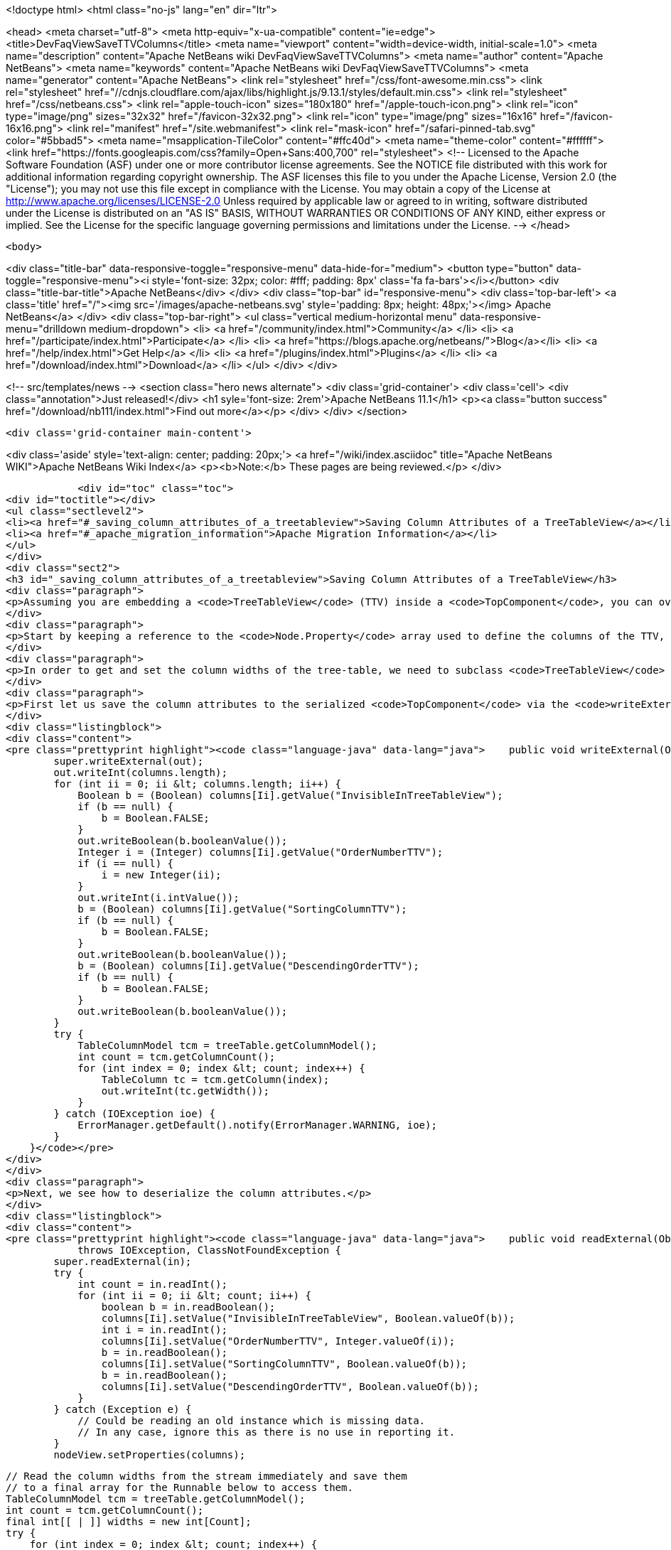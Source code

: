 

<!doctype html>
<html class="no-js" lang="en" dir="ltr">
    
<head>
    <meta charset="utf-8">
    <meta http-equiv="x-ua-compatible" content="ie=edge">
    <title>DevFaqViewSaveTTVColumns</title>
    <meta name="viewport" content="width=device-width, initial-scale=1.0">
    <meta name="description" content="Apache NetBeans wiki DevFaqViewSaveTTVColumns">
    <meta name="author" content="Apache NetBeans">
    <meta name="keywords" content="Apache NetBeans wiki DevFaqViewSaveTTVColumns">
    <meta name="generator" content="Apache NetBeans">
    <link rel="stylesheet" href="/css/font-awesome.min.css">
     <link rel="stylesheet" href="//cdnjs.cloudflare.com/ajax/libs/highlight.js/9.13.1/styles/default.min.css"> 
    <link rel="stylesheet" href="/css/netbeans.css">
    <link rel="apple-touch-icon" sizes="180x180" href="/apple-touch-icon.png">
    <link rel="icon" type="image/png" sizes="32x32" href="/favicon-32x32.png">
    <link rel="icon" type="image/png" sizes="16x16" href="/favicon-16x16.png">
    <link rel="manifest" href="/site.webmanifest">
    <link rel="mask-icon" href="/safari-pinned-tab.svg" color="#5bbad5">
    <meta name="msapplication-TileColor" content="#ffc40d">
    <meta name="theme-color" content="#ffffff">
    <link href="https://fonts.googleapis.com/css?family=Open+Sans:400,700" rel="stylesheet"> 
    <!--
        Licensed to the Apache Software Foundation (ASF) under one
        or more contributor license agreements.  See the NOTICE file
        distributed with this work for additional information
        regarding copyright ownership.  The ASF licenses this file
        to you under the Apache License, Version 2.0 (the
        "License"); you may not use this file except in compliance
        with the License.  You may obtain a copy of the License at
        http://www.apache.org/licenses/LICENSE-2.0
        Unless required by applicable law or agreed to in writing,
        software distributed under the License is distributed on an
        "AS IS" BASIS, WITHOUT WARRANTIES OR CONDITIONS OF ANY
        KIND, either express or implied.  See the License for the
        specific language governing permissions and limitations
        under the License.
    -->
</head>


    <body>
        

<div class="title-bar" data-responsive-toggle="responsive-menu" data-hide-for="medium">
    <button type="button" data-toggle="responsive-menu"><i style='font-size: 32px; color: #fff; padding: 8px' class='fa fa-bars'></i></button>
    <div class="title-bar-title">Apache NetBeans</div>
</div>
<div class="top-bar" id="responsive-menu">
    <div class='top-bar-left'>
        <a class='title' href="/"><img src='/images/apache-netbeans.svg' style='padding: 8px; height: 48px;'></img> Apache NetBeans</a>
    </div>
    <div class="top-bar-right">
        <ul class="vertical medium-horizontal menu" data-responsive-menu="drilldown medium-dropdown">
            <li> <a href="/community/index.html">Community</a> </li>
            <li> <a href="/participate/index.html">Participate</a> </li>
            <li> <a href="https://blogs.apache.org/netbeans/">Blog</a></li>
            <li> <a href="/help/index.html">Get Help</a> </li>
            <li> <a href="/plugins/index.html">Plugins</a> </li>
            <li> <a href="/download/index.html">Download</a> </li>
        </ul>
    </div>
</div>


        
<!-- src/templates/news -->
<section class="hero news alternate">
    <div class='grid-container'>
        <div class='cell'>
            <div class="annotation">Just released!</div>
            <h1 syle='font-size: 2rem'>Apache NetBeans 11.1</h1>
            <p><a class="button success" href="/download/nb111/index.html">Find out more</a></p>
        </div>
    </div>
</section>

        <div class='grid-container main-content'>
            
<div class='aside' style='text-align: center; padding: 20px;'>
    <a href="/wiki/index.asciidoc" title="Apache NetBeans WIKI">Apache NetBeans Wiki Index</a>
    <p><b>Note:</b> These pages are being reviewed.</p>
</div>

            <div id="toc" class="toc">
<div id="toctitle"></div>
<ul class="sectlevel2">
<li><a href="#_saving_column_attributes_of_a_treetableview">Saving Column Attributes of a TreeTableView</a></li>
<li><a href="#_apache_migration_information">Apache Migration Information</a></li>
</ul>
</div>
<div class="sect2">
<h3 id="_saving_column_attributes_of_a_treetableview">Saving Column Attributes of a TreeTableView</h3>
<div class="paragraph">
<p>Assuming you are embedding a <code>TreeTableView</code> (TTV) inside a <code>TopComponent</code>, you can override the <code>readExternal(ObjectInput)</code> and <code>writeExternal(ObjectOutput)</code> methods for preserving the attributes of the columns in your TTV (e.g. the column ordering, sorted-ness, sorting order, visibility, and width).</p>
</div>
<div class="paragraph">
<p>Start by keeping a reference to the <code>Node.Property</code> array used to define the columns of the TTV, since there is no way to get those properties from the TTV (i.e. there is no <code>getProperties()</code> method). The examples below will refer to this <code>Node.Property</code> array as "columns".</p>
</div>
<div class="paragraph">
<p>In order to get and set the column widths of the tree-table, we need to subclass <code>TreeTableView</code> and provide a <code>getTable()</code> method that returns the <code>treeTable</code> protected field of the <code>TreeTableView</code> class. In the examples below, this reference will be referred to as <code>treeTable</code> for brevity.</p>
</div>
<div class="paragraph">
<p>First let us save the column attributes to the serialized <code>TopComponent</code> via the <code>writeExternal()</code> method.</p>
</div>
<div class="listingblock">
<div class="content">
<pre class="prettyprint highlight"><code class="language-java" data-lang="java">    public void writeExternal(ObjectOutput out) throws IOException {
        super.writeExternal(out);
        out.writeInt(columns.length);
        for (int ii = 0; ii &lt; columns.length; ii++) {
            Boolean b = (Boolean) columns[Ii].getValue("InvisibleInTreeTableView");
            if (b == null) {
                b = Boolean.FALSE;
            }
            out.writeBoolean(b.booleanValue());
            Integer i = (Integer) columns[Ii].getValue("OrderNumberTTV");
            if (i == null) {
                i = new Integer(ii);
            }
            out.writeInt(i.intValue());
            b = (Boolean) columns[Ii].getValue("SortingColumnTTV");
            if (b == null) {
                b = Boolean.FALSE;
            }
            out.writeBoolean(b.booleanValue());
            b = (Boolean) columns[Ii].getValue("DescendingOrderTTV");
            if (b == null) {
                b = Boolean.FALSE;
            }
            out.writeBoolean(b.booleanValue());
        }
        try {
            TableColumnModel tcm = treeTable.getColumnModel();
            int count = tcm.getColumnCount();
            for (int index = 0; index &lt; count; index++) {
                TableColumn tc = tcm.getColumn(index);
                out.writeInt(tc.getWidth());
            }
        } catch (IOException ioe) {
            ErrorManager.getDefault().notify(ErrorManager.WARNING, ioe);
        }
    }</code></pre>
</div>
</div>
<div class="paragraph">
<p>Next, we see how to deserialize the column attributes.</p>
</div>
<div class="listingblock">
<div class="content">
<pre class="prettyprint highlight"><code class="language-java" data-lang="java">    public void readExternal(ObjectInput in)
            throws IOException, ClassNotFoundException {
        super.readExternal(in);
        try {
            int count = in.readInt();
            for (int ii = 0; ii &lt; count; ii++) {
                boolean b = in.readBoolean();
                columns[Ii].setValue("InvisibleInTreeTableView", Boolean.valueOf(b));
                int i = in.readInt();
                columns[Ii].setValue("OrderNumberTTV", Integer.valueOf(i));
                b = in.readBoolean();
                columns[Ii].setValue("SortingColumnTTV", Boolean.valueOf(b));
                b = in.readBoolean();
                columns[Ii].setValue("DescendingOrderTTV", Boolean.valueOf(b));
            }
        } catch (Exception e) {
            // Could be reading an old instance which is missing data.
            // In any case, ignore this as there is no use in reporting it.
        }
        nodeView.setProperties(columns);

        // Read the column widths from the stream immediately and save them
        // to a final array for the Runnable below to access them.
        TableColumnModel tcm = treeTable.getColumnModel();
        int count = tcm.getColumnCount();
        final int[[ | ]] widths = new int[Count];
        try {
            for (int index = 0; index &lt; count; index++) {
                widths[Index] = in.readInt();
            }
        } catch (IOException ioe) {
            // Could be reading an old instance which is missing data.
            // In any case, ignore this as there is no use in reporting it
            // (and return immediately so as not to invoke the runnable).
            return;
        }

        // Changing Swing widgets must be done on the AWT event thread.
        EventQueue.invokeLater(new Runnable() {
            public void run() {
                // TreeTableView prohibits moving the tree
                // column, so it is always offset zero.
                setTreePreferredWidth(widths[0]);
                for (int index = 1; index &lt; widths.length; index++) {
                    setTableColumnPreferredWidth(index - 1, widths[Index]);
                }
            }
        });
    }</code></pre>
</div>
</div>
</div>
<div class="sect2">
<h3 id="_apache_migration_information">Apache Migration Information</h3>
<div class="paragraph">
<p>The content in this page was kindly donated by Oracle Corp. to the
Apache Software Foundation.</p>
</div>
<div class="paragraph">
<p>This page was exported from <a href="http://wiki.netbeans.org/DevFaqViewSaveTTVColumns">http://wiki.netbeans.org/DevFaqViewSaveTTVColumns</a> ,
that was last modified by NetBeans user Jtulach
on 2010-07-24T19:14:04Z.</p>
</div>
<div class="paragraph">
<p><strong>NOTE:</strong> This document was automatically converted to the AsciiDoc format on 2018-02-07, and needs to be reviewed.</p>
</div>
</div>
            
<section class='tools'>
    <ul class="menu align-center">
        <li><a title="Facebook" href="https://www.facebook.com/NetBeans"><i class="fa fa-md fa-facebook"></i></a></li>
        <li><a title="Twitter" href="https://twitter.com/netbeans"><i class="fa fa-md fa-twitter"></i></a></li>
        <li><a title="Github" href="https://github.com/apache/netbeans"><i class="fa fa-md fa-github"></i></a></li>
        <li><a title="YouTube" href="https://www.youtube.com/user/netbeansvideos"><i class="fa fa-md fa-youtube"></i></a></li>
        <li><a title="Slack" href="https://tinyurl.com/netbeans-slack-signup/"><i class="fa fa-md fa-slack"></i></a></li>
        <li><a title="JIRA" href="https://issues.apache.org/jira/projects/NETBEANS/summary"><i class="fa fa-mf fa-bug"></i></a></li>
    </ul>
    <ul class="menu align-center">
        
        <li><a href="https://github.com/apache/netbeans-website/blob/master/netbeans.apache.org/src/content/wiki/DevFaqViewSaveTTVColumns.asciidoc" title="See this page in github"><i class="fa fa-md fa-edit"></i> See this page in GitHub.</a></li>
    </ul>
</section>

        </div>
        

<div class='grid-container incubator-area' style='margin-top: 64px'>
    <div class='grid-x grid-padding-x'>
        <div class='large-auto cell text-center'>
            <a href="https://www.apache.org/">
                <img style="width: 320px" title="Apache Software Foundation" src="/images/asf_logo_wide.svg" />
            </a>
        </div>
        <div class='large-auto cell text-center'>
            <a href="https://www.apache.org/events/current-event.html">
               <img style="width:234px; height: 60px;" title="Apache Software Foundation current event" src="https://www.apache.org/events/current-event-234x60.png"/>
            </a>
        </div>
    </div>
</div>
<footer>
    <div class="grid-container">
        <div class="grid-x grid-padding-x">
            <div class="large-auto cell">
                
                <h1><a href="/about/index.html">About</a></h1>
                <ul>
                    <li><a href="https://netbeans.apache.org/community/who.html">Who's Who</a></li>
                    <li><a href="https://www.apache.org/foundation/thanks.html">Thanks</a></li>
                    <li><a href="https://www.apache.org/foundation/sponsorship.html">Sponsorship</a></li>
                    <li><a href="https://www.apache.org/security/">Security</a></li>
                </ul>
            </div>
            <div class="large-auto cell">
                <h1><a href="/community/index.html">Community</a></h1>
                <ul>
                    <li><a href="/community/mailing-lists.html">Mailing lists</a></li>
                    <li><a href="/community/committer.html">Becoming a committer</a></li>
                    <li><a href="/community/events.html">NetBeans Events</a></li>
                    <li><a href="https://www.apache.org/events/current-event.html">Apache Events</a></li>
                </ul>
            </div>
            <div class="large-auto cell">
                <h1><a href="/participate/index.html">Participate</a></h1>
                <ul>
                    <li><a href="/participate/submit-pr.html">Submitting Pull Requests</a></li>
                    <li><a href="/participate/report-issue.html">Reporting Issues</a></li>
                    <li><a href="/participate/index.html#documentation">Improving the documentation</a></li>
                </ul>
            </div>
            <div class="large-auto cell">
                <h1><a href="/help/index.html">Get Help</a></h1>
                <ul>
                    <li><a href="/help/index.html#documentation">Documentation</a></li>
                    <li><a href="/wiki/index.asciidoc">Wiki</a></li>
                    <li><a href="/help/index.html#support">Community Support</a></li>
                    <li><a href="/help/commercial-support.html">Commercial Support</a></li>
                </ul>
            </div>
            <div class="large-auto cell">
                <h1><a href="/download/nb110/nb110.html">Download</a></h1>
                <ul>
                    <li><a href="/download/index.html">Releases</a></li>                    
                    <li><a href="/plugins/index.html">Plugins</a></li>
                    <li><a href="/download/index.html#source">Building from source</a></li>
                    <li><a href="/download/index.html#previous">Previous releases</a></li>
                </ul>
            </div>
        </div>
    </div>
</footer>
<div class='footer-disclaimer'>
    <div class="footer-disclaimer-content">
        <p>Copyright &copy; 2017-2019 <a href="https://www.apache.org">The Apache Software Foundation</a>.</p>
        <p>Licensed under the Apache <a href="https://www.apache.org/licenses/">license</a>, version 2.0</p>
        <div style='max-width: 40em; margin: 0 auto'>
            <p>Apache, Apache NetBeans, NetBeans, the Apache feather logo and the Apache NetBeans logo are trademarks of <a href="https://www.apache.org">The Apache Software Foundation</a>.</p>
            <p>Oracle and Java are registered trademarks of Oracle and/or its affiliates.</p>
        </div>
        
    </div>
</div>



        <script src="/js/vendor/jquery-3.2.1.min.js"></script>
        <script src="/js/vendor/what-input.js"></script>
        <script src="/js/vendor/jquery.colorbox-min.js"></script>
        <script src="/js/vendor/foundation.min.js"></script>
        <script src="/js/netbeans.js"></script>
        <script>
            
            $(function(){ $(document).foundation(); });
        </script>
        
        <script src="https://cdnjs.cloudflare.com/ajax/libs/highlight.js/9.13.1/highlight.min.js"></script>
        <script>
         $(document).ready(function() { $("pre code").each(function(i, block) { hljs.highlightBlock(block); }); }); 
        </script>
        

    </body>
</html>
